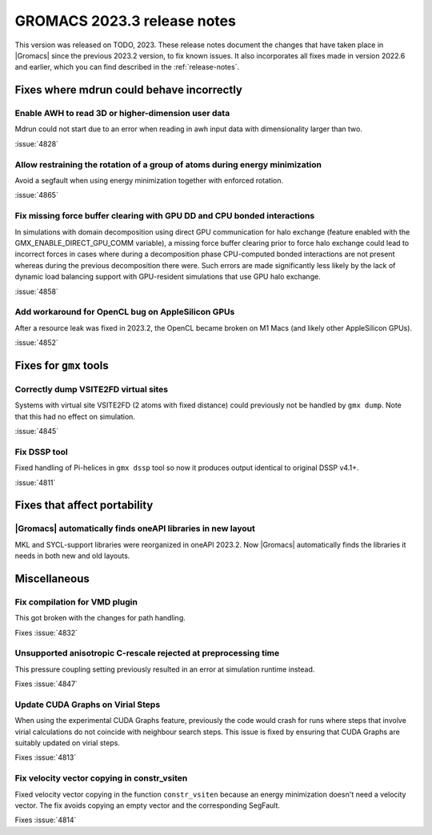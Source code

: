 GROMACS 2023.3 release notes
----------------------------

This version was released on TODO, 2023. These release notes
document the changes that have taken place in |Gromacs| since the
previous 2023.2 version, to fix known issues. It also incorporates all
fixes made in version 2022.6 and earlier, which you can find described
in the :ref:`release-notes`.

.. Note to developers!
   Please use """"""" to underline the individual entries for fixed issues in the subfolders,
   otherwise the formatting on the webpage is messed up.
   Also, please use the syntax :issue:`number` to reference issues on GitLab, without
   a space between the colon and number!

Fixes where mdrun could behave incorrectly
^^^^^^^^^^^^^^^^^^^^^^^^^^^^^^^^^^^^^^^^^^

Enable AWH to read 3D or higher-dimension user data
"""""""""""""""""""""""""""""""""""""""""""""""""""

Mdrun could not start due to an error when reading in awh input data
with dimensionality larger than two.

:issue:`4828`

Allow restraining the rotation of a group of atoms during energy minimization
"""""""""""""""""""""""""""""""""""""""""""""""""""""""""""""""""""""""""""""

Avoid a segfault when using energy minimization together with enforced rotation. 

:issue:`4865`

Fix missing force buffer clearing with GPU DD and CPU bonded interactions
"""""""""""""""""""""""""""""""""""""""""""""""""""""""""""""""""""""""""

In simulations with domain decomposition using direct GPU communication for halo exchange
(feature enabled with the GMX_ENABLE_DIRECT_GPU_COMM variable), a missing force buffer clearing prior to
force halo exchange could lead to incorrect forces in cases where during a decomposition
phase CPU-computed bonded interactions are not present whereas during the previous
decomposition there were. Such errors are made significantly less likely by the lack of
dynamic load balancing support with GPU-resident simulations that use GPU halo exchange.

:issue:`4858`

Add workaround for OpenCL bug on AppleSilicon GPUs
""""""""""""""""""""""""""""""""""""""""""""""""""

After a resource leak was fixed in 2023.2, the OpenCL became broken
on M1 Macs (and likely other AppleSilicon GPUs).

:issue:`4852`

Fixes for ``gmx`` tools
^^^^^^^^^^^^^^^^^^^^^^^

Correctly dump VSITE2FD virtual sites
"""""""""""""""""""""""""""""""""""""

Systems with virtual site VSITE2FD (2 atoms with fixed distance) could previously
not be handled by ``gmx dump``. Note that this had no effect on simulation.

:issue:`4845`

Fix DSSP tool
"""""""""""""

Fixed handling of Pi-helices in ``gmx dssp`` tool so now it produces output
identical to original DSSP v4.1+.

:issue:`4811`

Fixes that affect portability
^^^^^^^^^^^^^^^^^^^^^^^^^^^^^

|Gromacs| automatically finds oneAPI libraries in new layout
""""""""""""""""""""""""""""""""""""""""""""""""""""""""""""

MKL and SYCL-support libraries were reorganized in oneAPI 2023.2. Now
|Gromacs| automatically finds the libraries it needs in both new and
old layouts.

Miscellaneous
^^^^^^^^^^^^^

Fix compilation for VMD plugin
""""""""""""""""""""""""""""""

This got broken with the changes for path handling.

Fixes :issue:`4832`

Unsupported anisotropic C-rescale rejected at preprocessing time
""""""""""""""""""""""""""""""""""""""""""""""""""""""""""""""""

This pressure coupling setting previously resulted in an error at 
simulation runtime instead.

Fixes :issue:`4847`

Update CUDA Graphs on Virial Steps
""""""""""""""""""""""""""""""""""

When using the experimental CUDA Graphs feature, previously the code
would crash for runs where steps that involve virial calculations do
not coincide with neighbour search steps. This issue is fixed by
ensuring that CUDA Graphs are suitably updated on virial steps.

Fixes :issue:`4813`

Fix velocity vector copying in constr_vsiten
""""""""""""""""""""""""""""""""""""""""""""

Fixed velocity vector copying in the function ``constr_vsiten``
because an energy minimization doesn't need a velocity vector.
The fix avoids copying an empty vector and the corresponding SegFault.

Fixes :issue:`4814`
